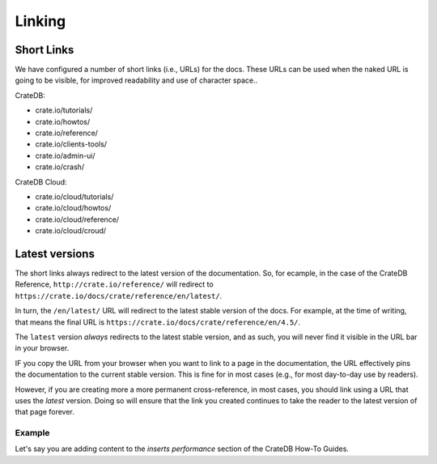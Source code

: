 =======
Linking
=======

Short Links
===========

We have configured a number of short links (i.e., URLs) for the docs. These
URLs can be used when the naked URL is going to be visible, for improved
readability and use of character space..


CrateDB:

- crate.io/tutorials/
- crate.io/howtos/
- crate.io/reference/
- crate.io/clients-tools/
- crate.io/admin-ui/
- crate.io/crash/

CrateDB Cloud:

- crate.io/cloud/tutorials/
- crate.io/cloud/howtos/
- crate.io/cloud/reference/
- crate.io/cloud/croud/


Latest versions
===============

The short links always redirect to the latest version of the documentation. So,
for ecample, in the case of the CrateDB Reference,
``http://crate.io/reference/`` will redirect to
``https://crate.io/docs/crate/reference/en/latest/``.

In turn, the ``/en/latest/`` URL will redirect to the latest stable version of
the docs. For example, at the time of writing, that means the final URL is
``https://crate.io/docs/crate/reference/en/4.5/``.

The ``latest`` version *always* redirects to the latest stable version, and as
such, you will never find it visible in the URL bar in your browser.

IF you copy the URL from your browser when you want to link to a page in the
documentation, the URL effectively pins the documentation to the current stable
version. This is fine for in most cases (e.g., for most day-to-day use by
readers).

However, if you are creating more a more permanent cross-reference, in most
cases, you should link using a URL that uses the `latest` version. Doing so
will ensure that the link you created continues to take the reader to the
latest version of that page forever.

Example
-------

Let's say you are adding content to the `inserts performance` section of the CrateDB How-To Guides.



.. _inserts performance: https://crate.io/docs/crate/howtos/en/latest/performance/inserts/index.html
